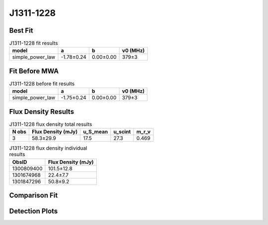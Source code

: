 .. _J1311-1228:
J1311-1228
==========

Best Fit
--------
.. image:: best_fits/J1311-1228_simple_power_law_fit.png
  :width: 800

.. csv-table:: J1311-1228 fit results
   :header: "model","a","b","v0 (MHz)"

   "simple_power_law","-1.78±0.24","0.00±0.00","379±3"

Fit Before MWA
--------------
.. image:: before_mwa/J1311-1228_simple_power_law_fit.png
  :width: 800

.. csv-table:: J1311-1228 before fit results
   :header: "model","a","b","v0 (MHz)"

   "simple_power_law","-1.75±0.24","0.00±0.00","379±3"


Flux Density Results
--------------------
.. csv-table:: J1311-1228 flux density total results
   :header: "N obs", "Flux Density (mJy)", "u_S_mean", "u_scint", "m_r_v"

   "3",  "58.3±29.9", "17.5", "27.3", "0.469"

.. csv-table:: J1311-1228 flux density individual results
   :header: "ObsID", "Flux Density (mJy)"

    "1300809400", "101.5±12.8"
    "1301674968", "22.4±7.7"
    "1301847296", "50.8±9.2"

Comparison Fit
--------------
.. image:: comparison_fits/J1311-1228_comparison_fit.png
  :width: 800

Detection Plots
---------------

.. image:: detection_plots/pf_1300809400_J1311-1228_13:11:52.64_-12:28:01.63_b1024_447.50ms_Cand.pfd.png
  :width: 800

.. image:: on_pulse_plots/1300809400_J1311-1228_1024_bins_gaussian_components.png
  :width: 800
.. image:: detection_plots/pf_1301674968_J1311-1228_13:11:52.64_-12:28:01.63_b128_447.52ms_Cand.pfd.png
  :width: 800

.. image:: on_pulse_plots/1301674968_J1311-1228_128_bins_gaussian_components.png
  :width: 800
.. image:: detection_plots/pf_1301847296_J1311-1228_13:11:52.64_-12:28:01.63_b512_447.51ms_Cand.pfd.png
  :width: 800

.. image:: on_pulse_plots/1301847296_J1311-1228_512_bins_gaussian_components.png
  :width: 800